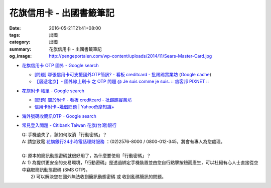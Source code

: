 花旗信用卡 - 出國書籤筆記
#########################

:date: 2016-05-21T21:41+08:00
:tags: 出國
:category: 出國
:summary: 花旗信用卡 - 出國書籤筆記
:og_image: http://pengeportalen.com/wp-content/uploads/2014/11/Sears-Master-Card.jpg


* `花旗信用卡 OTP 國外 - Google search <https://www.google.com/search?q=%E8%8A%B1%E6%97%97%E4%BF%A1%E7%94%A8%E5%8D%A1+OTP+%E5%9C%8B%E5%A4%96>`_

  - `[問題] 哪張信用卡可支援國外OTP簡訊? - 看板 creditcard - 批踢踢實業坊 <https://www.ptt.cc/bbs/creditcard/M.1434853981.A.6D5.html>`_
    (`Google cache <https://webcache.googleusercontent.com/search?q=cache:5e-oBBLyMjAJ:https://www.ptt.cc/bbs/creditcard/M.1434853981.A.6D5.html>`__)
  - `【居遊北京】- 國外線上刷卡 之 OTP 問題 @ Je suis comme je suis. :: 痞客邦 PIXNET :: <http://ariel220.pixnet.net/blog/post/112389958-%E3%80%90%E5%B1%85%E9%81%8A%E5%8C%97%E4%BA%AC%E3%80%91--%E5%9C%8B%E5%A4%96%E7%B7%9A%E4%B8%8A%E5%88%B7%E5%8D%A1-%E4%B9%8B-otp-%E5%95%8F%E9%A1%8C>`_

* `花旗附卡 帳單 - Google search <https://www.google.com/search?q=%E8%8A%B1%E6%97%97%E9%99%84%E5%8D%A1+%E5%B8%B3%E5%96%AE>`_

  - `[問題] 關於附卡 - 看板 creditcard - 批踢踢實業坊 <https://www.ptt.cc/bbs/creditcard/M.1343922333.A.CDB.html>`_
  - `信用卡附卡~幾個問題 | Yahoo奇摩知識+ <https://tw.answers.yahoo.com/question/index?qid=20120730000015KK05404>`_

* `海外號碼收簡訊OTP - Google search <https://www.google.com/search?q=%E6%B5%B7%E5%A4%96%E8%99%9F%E7%A2%BC%E6%94%B6%E7%B0%A1%E8%A8%8AOTP>`_

* `常見登入問題 - Citibank Taiwan 花旗(台灣)銀行 <https://www.citibank.com.tw/global_docs/chi/cb/jfp_qa/index.htm>`_

  | Q:	手機遺失了，該如何取消「行動密碼」？
  | A:	請您致電 `花旗銀行24小時電話理財服務`_ ：(02)2576-8000 / 0800-012-345，將會有專人為您處理。
  | 
  | Q:	原本的簡訊動態密碼就很好用了，為什麼要使用「行動密碼」？
  | A:	1) 為提供更安全的交易環境，「行動密碼」是透過綁定手機裝置並由您自行點擊按鈕而產生，可以杜絕有心人士直接從空中竊取簡訊動態密碼 (SMS OTP)。
  |   	2) 可以解決您在國外無法收到簡訊動態密碼 或 收到亂碼簡訊的問題。

.. _花旗銀行24小時電話理財服務: https://www.citibank.com.tw/TWGCB/APPS/portal/loadPage.do?path=/global_htm/info/promt_tfc.htm&tabId=Home
